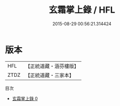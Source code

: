 #+TITLE: 玄霜掌上錄 / HFL

#+DATE: 2015-08-29 00:56:21.314424
* 版本
 |       HFL|【正統道藏・涵芬樓版】|
 |      ZTDZ|【正統道藏・三家本】|
目次
 - [[file:KR5c0345_000.txt][玄霜掌上錄 0]]
